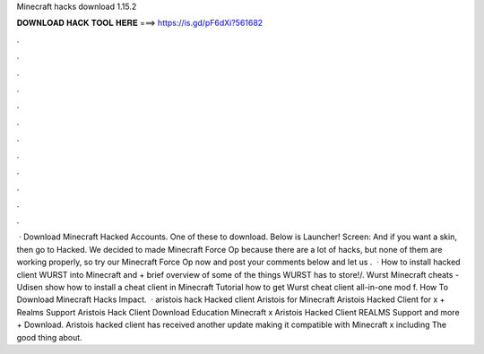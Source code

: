 Minecraft hacks download 1.15.2

𝐃𝐎𝐖𝐍𝐋𝐎𝐀𝐃 𝐇𝐀𝐂𝐊 𝐓𝐎𝐎𝐋 𝐇𝐄𝐑𝐄 ===> https://is.gd/pF6dXi?561682

.

.

.

.

.

.

.

.

.

.

.

.

 · Download Minecraft Hacked Accounts. One of these to download. Below is Launcher! Screen: And if you want a skin, then go to Hacked. We decided to made Minecraft Force Op because there are a lot of hacks, but none of them are working properly, so try our Minecraft Force Op now and post your comments below and let us .  · How to install hacked client WURST into Minecraft and + brief overview of some of the things WURST has to store!/. Wurst Minecraft cheats - Udisen show how to install a cheat client in Minecraft Tutorial how to get Wurst cheat client all-in-one mod f. How To Download Minecraft Hacks Impact.  · aristois hack Hacked client Aristois for Minecraft Aristois Hacked Client for x + Realms Support Aristois Hack Client Download Education Minecraft x Aristois Hacked Client REALMS Support and more + Download. Aristois hacked client has received another update making it compatible with Minecraft x including The good thing about.